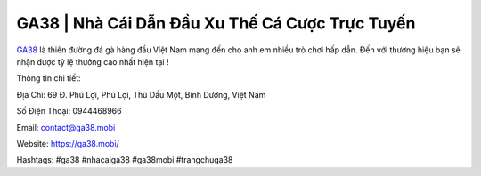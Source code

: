 GA38 | Nhà Cái Dẫn Đầu Xu Thế Cá Cược Trực Tuyến
===================================

`GA38 <https://ga38.mobi/>`_ là thiên đường đá gà hàng đầu Việt Nam mang đến cho anh em nhiều trò chơi hấp dẫn. Đến với thương hiệu bạn sẽ nhận được tỷ lệ thưởng cao nhất hiện tại !

Thông tin chi tiết: 

Địa Chỉ: 69 Đ. Phú Lợi, Phú Lợi, Thủ Dầu Một, Bình Dương, Việt Nam

Số Điện Thoại: 0944468966

Email: contact@ga38.mobi

Website: https://ga38.mobi/ 

Hashtags: #ga38 #nhacaiga38 #ga38mobi #trangchuga38
